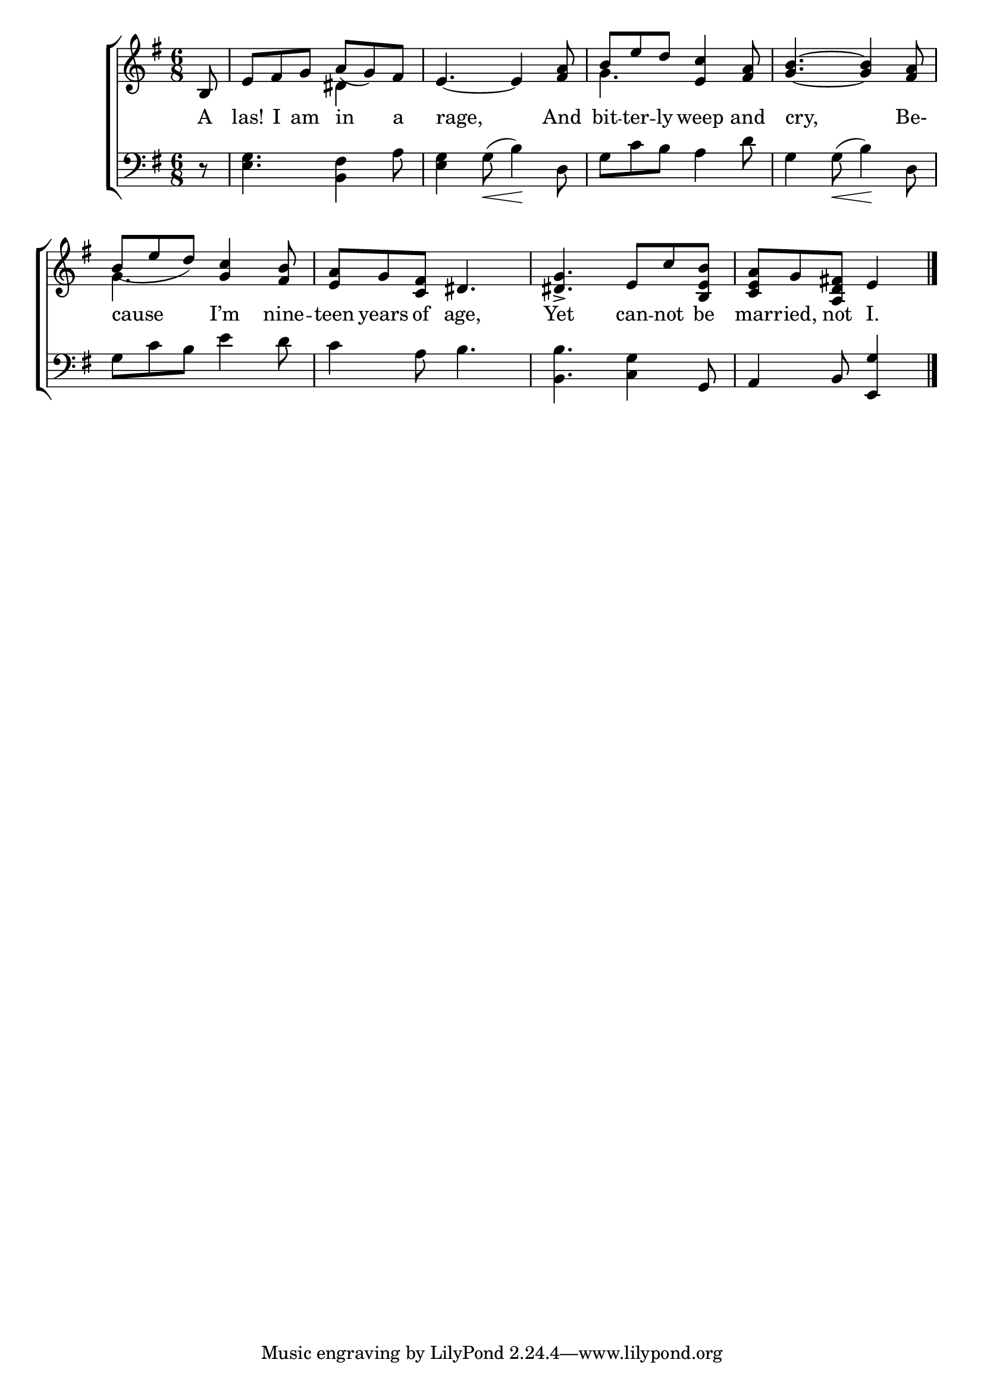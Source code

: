 \version "2.24"
\language "english"

global = {
  \time 6/8
  \key g \major
}

mBreak = { \break }

\score {

  \new ChoirStaff {
    <<
      \new Staff = "up"  {
        <<
          \global
          \new 	Voice = "one" 	\fixed c' {
            %\voiceOne
            \partial 8 b,8 | e fs g a( g) fs | e4.~4 <fs a>8 | \stemUp b e' d' <e c'>4 <fs a>8 | <g b>4.~4 <fs a>8 | \mBreak
            b8( e' d') <g c'>4 <fs b>8 | <e a> g <c fs> ds4. | <ds g>4.-> e8 c' <b, e b> | \partial 8*5 <c e a>[ g <a, d fs!>] e4 | \fine
          }	% end voice one
          \new Voice  \fixed c' {
            \voiceTwo
            s8 | s4. ds4 s8 | s2. | g4. s4. | s2. |
            g4. s4. | s2.*2 | s4. s4 | 
          } % end voice two
        >>
      } % end staff up

      \new Lyrics \lyricsto "one" {	% verse one
         A | las! I am in a | rage, And | bit -- ter -- ly weep and | cry, Be- |
         cause I’m nine -- teen years of age, | Yet can -- not be | mar -- ried, not I. |
      }	% end lyrics verse one

      \new   Staff = "down" {
        <<
          \clef bass
          \global
          \new Voice {
            %\voiceThree
            r8 | <e g>4. <b, fs>4 a8 | <e g>4 g8(\< b4)\! d8 | g c' b a4 d'8 | g4 8(\< b4)\! d8 |
            g8 c' b e'4 d'8 | c'4 a8 b4. | <b, b> <c g>4 g,8 | a,4 b,8 <e, g>4 | \fine
          } % end voice three

          \new 	Voice {
            %\voiceFour
          }	% end voice four

        >>
      } % end staff down
    >>
  } % end choir staff

  \layout{
    \context{
      \Score {
        \omit  BarNumber
      }%end score
    }%end context
  }%end layout

  \midi{}

}%end score